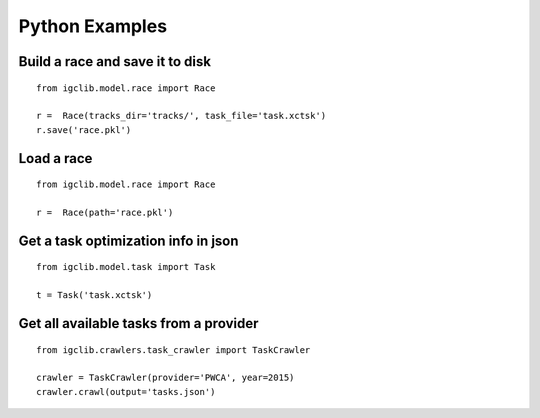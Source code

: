 ##################################
Python Examples
##################################


Build a race and save it to disk
=================================

::

    from igclib.model.race import Race

    r =  Race(tracks_dir='tracks/', task_file='task.xctsk')
    r.save('race.pkl')


Load a race
===========

::

    from igclib.model.race import Race

    r =  Race(path='race.pkl')


Get a task optimization info in json
====================================

::

    from igclib.model.task import Task

    t = Task('task.xctsk')


Get all available tasks from a provider
=======================================

::

    from igclib.crawlers.task_crawler import TaskCrawler

    crawler = TaskCrawler(provider='PWCA', year=2015)
    crawler.crawl(output='tasks.json')
